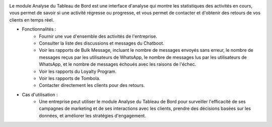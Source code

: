 .. image:: /images/dashboard.png

Le module Analyse du Tableau de Bord est une interface d'analyse qui montre les statistiques des activités en cours, vous permet de savoir si une activité régresse ou progresse, et vous permet de contacter et d'obtenir des retours de vos clients en temps réel.

* Fonctionnalités :
    * Fournir une vue d'ensemble des activités de l'entreprise.
    * Consulter la liste des discussions et messages du Chatboot.
    * Voir les rapports de Bulk Message, incluant le nombre de messages envoyés sans erreur, le nombre de messages reçus par les utilisateurs de WhatsApp, le nombre de messages lus par les utilisateurs de WhatsApp, et le nombre de messages échoués avec les raisons de l'échec.
    * Voir les rapports du Loyalty Program.
    * Voir les rapports de Tombola.
    * Contacter directement les clients pour des retours.
* Cas d'utilisation :
    * Une entreprise peut utiliser le module Analyse du Tableau de Bord pour surveiller l'efficacité de ses campagnes de marketing et de ses interactions avec les clients, prendre des décisions basées sur les données, et améliorer les stratégies d'engagement.